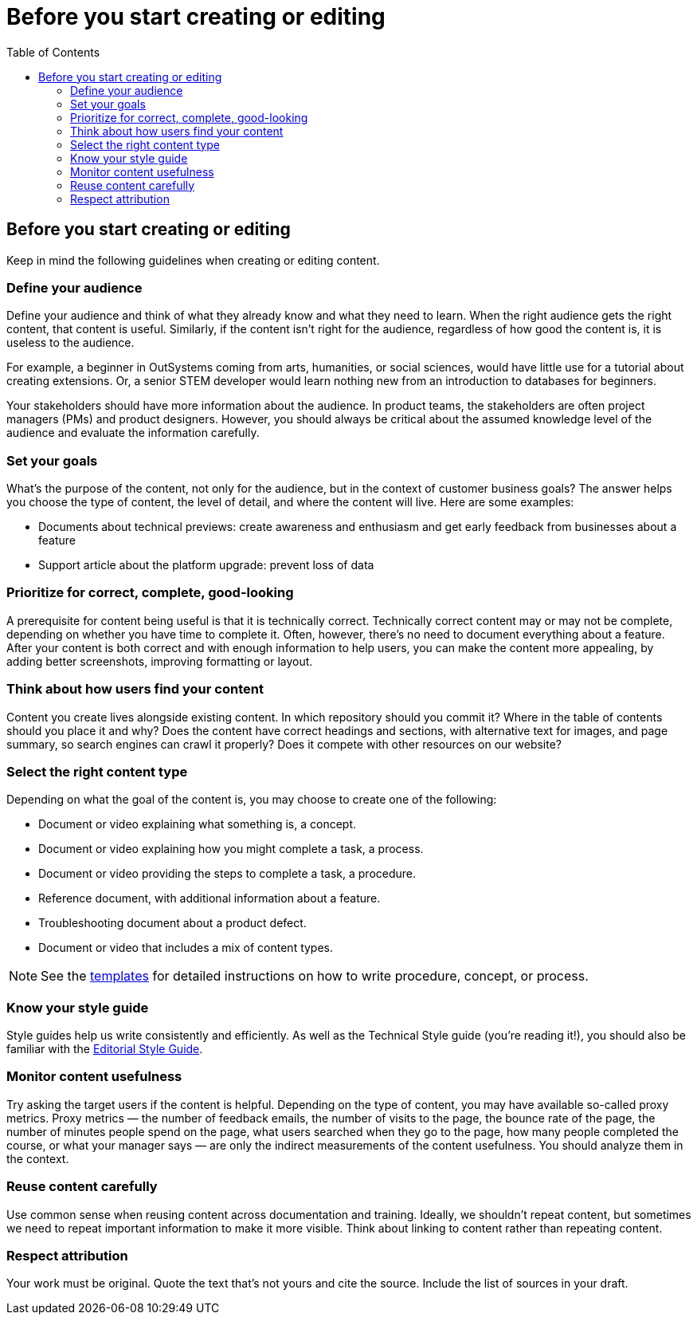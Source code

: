Before you start creating or editing
====================================
:toc:

== Before you start creating or editing

Keep in mind the following guidelines when creating or editing content.

=== Define your audience

Define your audience and think of what they already know and what they need to learn. When the right audience gets the right content, that content is useful. Similarly, if the content isn't right for the audience, regardless of how good the content is, it is useless to the audience.

For example, a beginner in OutSystems coming from arts, humanities, or social sciences, would have little use for a tutorial about creating extensions. Or, a senior STEM developer would learn nothing new from an introduction to databases for beginners.

Your stakeholders should have more information about the audience. In product teams, the stakeholders are often project managers (PMs) and product designers. However, you should always be critical about the assumed knowledge level of the audience and evaluate the information carefully.

=== Set your goals

What's the purpose of the content, not only for the audience, but in the context of customer business goals? The answer helps you choose the type of content, the level of detail, and where the content will live. Here are some examples:

* Documents about technical previews: create awareness and enthusiasm and get early feedback from businesses about a feature
* Support article about the platform upgrade: prevent loss of data

=== Prioritize for correct, complete, good-looking

A prerequisite for content being useful is that it is technically correct. Technically correct content may or may not be complete, depending on whether you have time to complete it. Often, however, there's no need to document everything about a feature. After your content is both correct and with enough information to help users, you can make the content more appealing, by adding better screenshots, improving formatting or layout.

=== Think about how users find your content

Content you create lives alongside existing content. In which repository should you commit it? Where in the table of contents should you place it and why? Does the content have correct headings and sections, with alternative text for images, and page summary, so search engines can crawl it properly? Does it compete with other resources on our website? 

=== Select the right content type

Depending on what the goal of the content is, you may choose to create one of the following:

* Document or video explaining what something is, a concept.
* Document or video  explaining how you might complete a task, a process. 
* Document or video providing the steps to complete a task, a procedure.
* Reference document, with additional information about a feature.
* Troubleshooting document about a product defect.
* Document or video that includes a mix of content types.

NOTE: See the https://github.com/OutSystems/docs-validation/tree/master/templates[templates] for detailed instructions on how to write procedure, concept, or process.

=== Know your style guide

Style guides help us write consistently and efficiently. As well as the Technical Style guide (you're reading it!), you should also be familiar with the https://docs.google.com/document/d/13iTl65xGOp3raxMU2-60rO4qocRO31xupaIjzIQEaOQ[Editorial Style Guide].

=== Monitor content usefulness

Try asking the target users if the content is helpful. Depending on the type of content, you may have available so-called proxy metrics. Proxy metrics — the number of feedback emails, the number of visits to the page, the bounce rate of the page, the number of minutes people spend on the page, what users searched when they go to the page, how many people completed the course, or what your manager says — are only the indirect measurements of the content usefulness. You should analyze them in the context.

=== Reuse content carefully

Use common sense when reusing content across documentation and training. Ideally, we shouldn't repeat content, but sometimes we need to repeat important information to make it more visible. Think about linking to content rather than repeating content. 

=== Respect attribution

Your work must be original. Quote the text that's not yours and cite the source. Include the list of sources in your draft.

